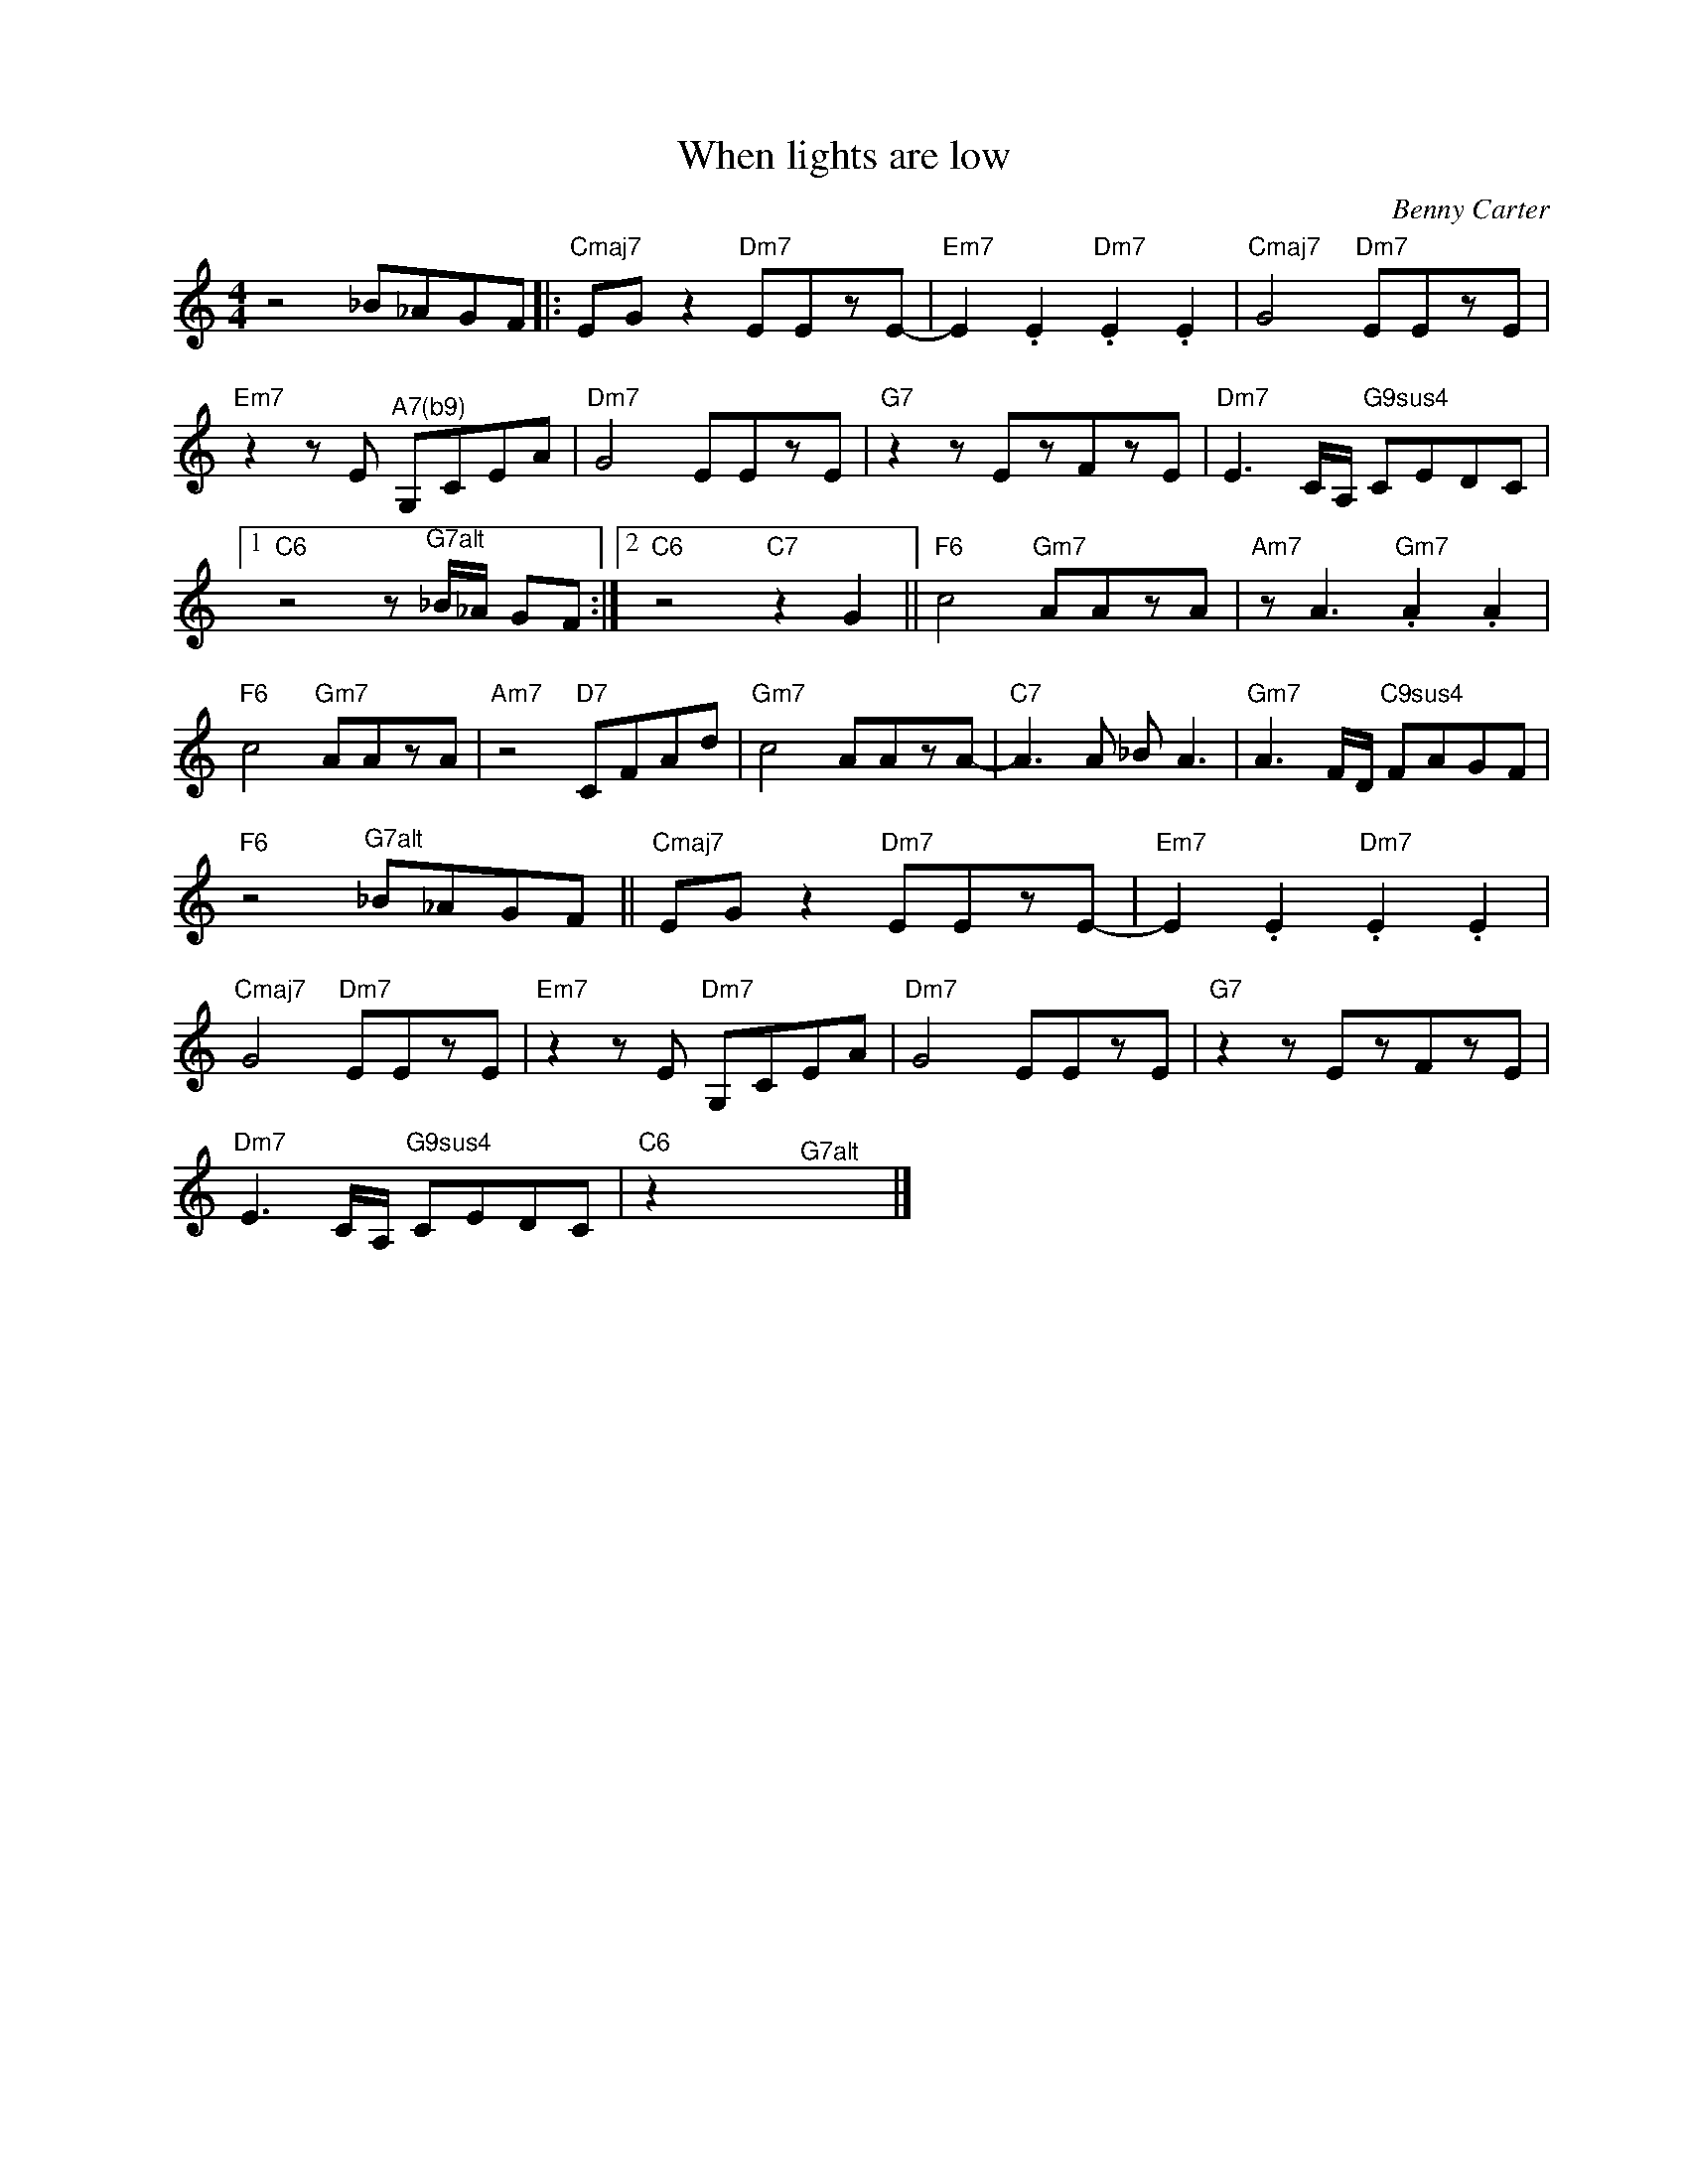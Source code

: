 X:1
T:When lights are low
C:Benny Carter
L:1/8
M:4/4
K:C
V:1 treble nm=" " snm=" "
V:1
 z4 _B_AGF |:"Cmaj7" EG z2"Dm7" EEzE- |"Em7" E2 .E2"Dm7" .E2 .E2 |"Cmaj7" G4"Dm7" EEzE | %4
"Em7"z2zE"^A7(b9)" G,CEA |"Dm7" G4 EEzE |"G7"z2zEzFzE |"Dm7" E3C/A,/"G9sus4" CEDC |1 %8
"C6"z4z"^G7alt"_B/_A/ GF :|2"C6" z4"C7" z2 G2 ||"F6" c4"Gm7" AAzA |"Am7" z A3"Gm7" .A2 .A2 | %12
"F6" c4"Gm7" AAzA |"Am7" z4"D7" CFAd |"Gm7" c4 AAzA- |"C7" A2>A2 _B A3 |"Gm7" A3F/D/"C9sus4" FAGF | %17
"F6" z4"^G7alt" _B_AGF ||"Cmaj7" EG z2"Dm7" EEzE- |"Em7" E2 .E2"Dm7" .E2 .E2 | %20
"Cmaj7" G4"Dm7" EEzE |"Em7"z2zE"Dm7" G,CEA |"Dm7" G4 EEzE |"G7"z2zEzFzE | %24
"Dm7" E3C/A,/"G9sus4" CEDC |"C6" z2 x2"^G7alt" x4 |] %26

